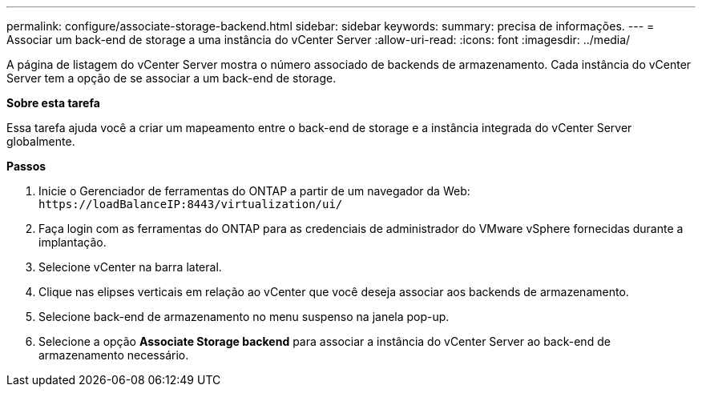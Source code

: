 ---
permalink: configure/associate-storage-backend.html 
sidebar: sidebar 
keywords:  
summary: precisa de informações. 
---
= Associar um back-end de storage a uma instância do vCenter Server
:allow-uri-read: 
:icons: font
:imagesdir: ../media/


[role="lead"]
A página de listagem do vCenter Server mostra o número associado de backends de armazenamento. Cada instância do vCenter Server tem a opção de se associar a um back-end de storage.

*Sobre esta tarefa*

Essa tarefa ajuda você a criar um mapeamento entre o back-end de storage e a instância integrada do vCenter Server globalmente.

*Passos*

. Inicie o Gerenciador de ferramentas do ONTAP a partir de um navegador da Web: `\https://loadBalanceIP:8443/virtualization/ui/`
. Faça login com as ferramentas do ONTAP para as credenciais de administrador do VMware vSphere fornecidas durante a implantação.
. Selecione vCenter na barra lateral.
. Clique nas elipses verticais em relação ao vCenter que você deseja associar aos backends de armazenamento.
. Selecione back-end de armazenamento no menu suspenso na janela pop-up.
. Selecione a opção *Associate Storage backend* para associar a instância do vCenter Server ao back-end de armazenamento necessário.

